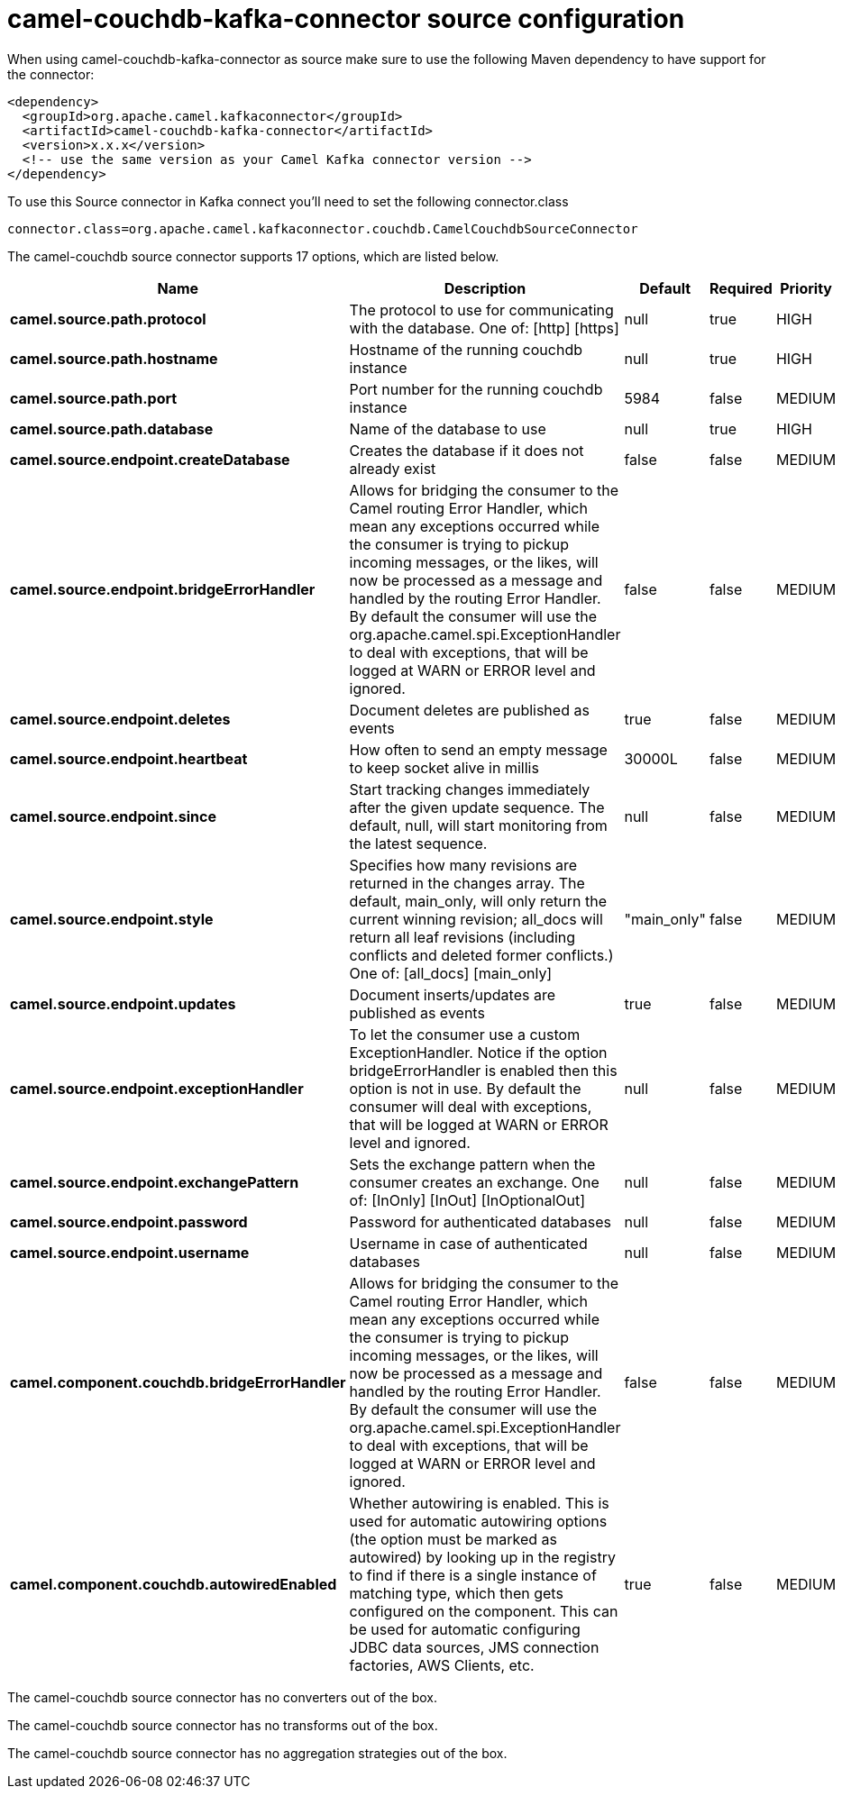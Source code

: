 // kafka-connector options: START
[[camel-couchdb-kafka-connector-source]]
= camel-couchdb-kafka-connector source configuration

When using camel-couchdb-kafka-connector as source make sure to use the following Maven dependency to have support for the connector:

[source,xml]
----
<dependency>
  <groupId>org.apache.camel.kafkaconnector</groupId>
  <artifactId>camel-couchdb-kafka-connector</artifactId>
  <version>x.x.x</version>
  <!-- use the same version as your Camel Kafka connector version -->
</dependency>
----

To use this Source connector in Kafka connect you'll need to set the following connector.class

[source,java]
----
connector.class=org.apache.camel.kafkaconnector.couchdb.CamelCouchdbSourceConnector
----


The camel-couchdb source connector supports 17 options, which are listed below.



[width="100%",cols="2,5,^1,1,1",options="header"]
|===
| Name | Description | Default | Required | Priority
| *camel.source.path.protocol* | The protocol to use for communicating with the database. One of: [http] [https] | null | true | HIGH
| *camel.source.path.hostname* | Hostname of the running couchdb instance | null | true | HIGH
| *camel.source.path.port* | Port number for the running couchdb instance | 5984 | false | MEDIUM
| *camel.source.path.database* | Name of the database to use | null | true | HIGH
| *camel.source.endpoint.createDatabase* | Creates the database if it does not already exist | false | false | MEDIUM
| *camel.source.endpoint.bridgeErrorHandler* | Allows for bridging the consumer to the Camel routing Error Handler, which mean any exceptions occurred while the consumer is trying to pickup incoming messages, or the likes, will now be processed as a message and handled by the routing Error Handler. By default the consumer will use the org.apache.camel.spi.ExceptionHandler to deal with exceptions, that will be logged at WARN or ERROR level and ignored. | false | false | MEDIUM
| *camel.source.endpoint.deletes* | Document deletes are published as events | true | false | MEDIUM
| *camel.source.endpoint.heartbeat* | How often to send an empty message to keep socket alive in millis | 30000L | false | MEDIUM
| *camel.source.endpoint.since* | Start tracking changes immediately after the given update sequence. The default, null, will start monitoring from the latest sequence. | null | false | MEDIUM
| *camel.source.endpoint.style* | Specifies how many revisions are returned in the changes array. The default, main_only, will only return the current winning revision; all_docs will return all leaf revisions (including conflicts and deleted former conflicts.) One of: [all_docs] [main_only] | "main_only" | false | MEDIUM
| *camel.source.endpoint.updates* | Document inserts/updates are published as events | true | false | MEDIUM
| *camel.source.endpoint.exceptionHandler* | To let the consumer use a custom ExceptionHandler. Notice if the option bridgeErrorHandler is enabled then this option is not in use. By default the consumer will deal with exceptions, that will be logged at WARN or ERROR level and ignored. | null | false | MEDIUM
| *camel.source.endpoint.exchangePattern* | Sets the exchange pattern when the consumer creates an exchange. One of: [InOnly] [InOut] [InOptionalOut] | null | false | MEDIUM
| *camel.source.endpoint.password* | Password for authenticated databases | null | false | MEDIUM
| *camel.source.endpoint.username* | Username in case of authenticated databases | null | false | MEDIUM
| *camel.component.couchdb.bridgeErrorHandler* | Allows for bridging the consumer to the Camel routing Error Handler, which mean any exceptions occurred while the consumer is trying to pickup incoming messages, or the likes, will now be processed as a message and handled by the routing Error Handler. By default the consumer will use the org.apache.camel.spi.ExceptionHandler to deal with exceptions, that will be logged at WARN or ERROR level and ignored. | false | false | MEDIUM
| *camel.component.couchdb.autowiredEnabled* | Whether autowiring is enabled. This is used for automatic autowiring options (the option must be marked as autowired) by looking up in the registry to find if there is a single instance of matching type, which then gets configured on the component. This can be used for automatic configuring JDBC data sources, JMS connection factories, AWS Clients, etc. | true | false | MEDIUM
|===



The camel-couchdb source connector has no converters out of the box.





The camel-couchdb source connector has no transforms out of the box.





The camel-couchdb source connector has no aggregation strategies out of the box.
// kafka-connector options: END
